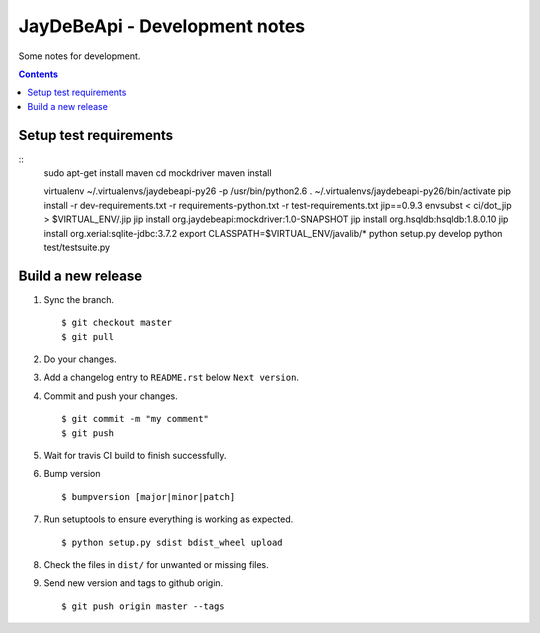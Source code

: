 ================================
 JayDeBeApi - Development notes
================================

Some notes for development.

.. contents::

Setup test requirements
=======================
::
     sudo apt-get install maven
     cd mockdriver
     maven install

     virtualenv ~/.virtualenvs/jaydebeapi-py26 -p /usr/bin/python2.6
     . ~/.virtualenvs/jaydebeapi-py26/bin/activate
     pip install -r dev-requirements.txt -r requirements-python.txt -r test-requirements.txt jip==0.9.3
     envsubst < ci/dot_jip > $VIRTUAL_ENV/.jip
     jip install org.jaydebeapi:mockdriver:1.0-SNAPSHOT
     jip install org.hsqldb:hsqldb:1.8.0.10
     jip install org.xerial:sqlite-jdbc:3.7.2
     export CLASSPATH=$VIRTUAL_ENV/javalib/*
     python setup.py develop
     python test/testsuite.py

Build a new release
===================

1. Sync the branch. ::

     $ git checkout master
     $ git pull

2. Do your changes.

3. Add a changelog entry to ``README.rst`` below ``Next version``.

4. Commit and push your changes. ::

     $ git commit -m "my comment"
     $ git push

5. Wait for travis CI build to finish successfully.

6. Bump version ::

     $ bumpversion [major|minor|patch]

7. Run setuptools to ensure everything is working as expected. ::

     $ python setup.py sdist bdist_wheel upload

8. Check the files in ``dist/`` for unwanted or missing files.

9. Send new version and tags to github origin. ::

     $ git push origin master --tags
